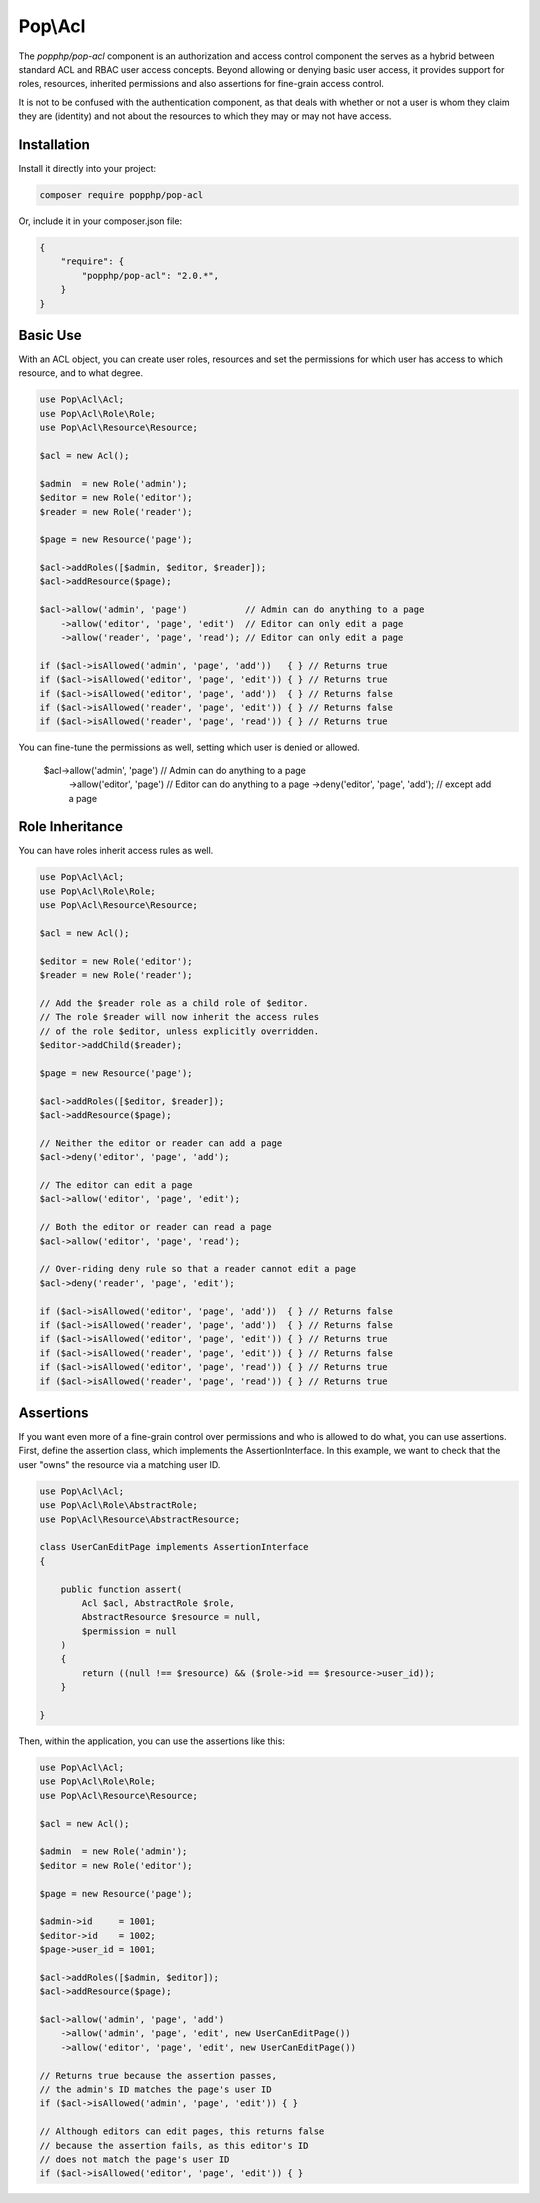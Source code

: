 Pop\\Acl
========

The `popphp/pop-acl` component is an authorization and access control component the serves as a
hybrid between standard ACL and RBAC user access concepts. Beyond allowing or denying basic user
access, it provides support for roles, resources, inherited permissions and also assertions for
fine-grain access control.

It is not to be confused with the authentication component, as that deals with whether or not
a user is whom they claim they are (identity) and not about the resources to which they may or
may not have access.

Installation
------------

Install it directly into your project:

.. code-block:: bash

    composer require popphp/pop-acl

Or, include it in your composer.json file:

.. code-block:: json

    {
        "require": {
            "popphp/pop-acl": "2.0.*",
        }
    }

Basic Use
---------

With an ACL object, you can create user roles, resources and set the permissions for which user
has access to which resource, and to what degree.

.. code-block:: php

    use Pop\Acl\Acl;
    use Pop\Acl\Role\Role;
    use Pop\Acl\Resource\Resource;

    $acl = new Acl();

    $admin  = new Role('admin');
    $editor = new Role('editor');
    $reader = new Role('reader');

    $page = new Resource('page');

    $acl->addRoles([$admin, $editor, $reader]);
    $acl->addResource($page);

    $acl->allow('admin', 'page')           // Admin can do anything to a page
        ->allow('editor', 'page', 'edit')  // Editor can only edit a page
        ->allow('reader', 'page', 'read'); // Editor can only edit a page

    if ($acl->isAllowed('admin', 'page', 'add'))   { } // Returns true
    if ($acl->isAllowed('editor', 'page', 'edit')) { } // Returns true
    if ($acl->isAllowed('editor', 'page', 'add'))  { } // Returns false
    if ($acl->isAllowed('reader', 'page', 'edit')) { } // Returns false
    if ($acl->isAllowed('reader', 'page', 'read')) { } // Returns true

You can fine-tune the permissions as well, setting which user is denied or allowed.

    $acl->allow('admin', 'page')         // Admin can do anything to a page
        ->allow('editor', 'page')        // Editor can do anything to a page
        ->deny('editor', 'page', 'add'); // except add a page

Role Inheritance
----------------

You can have roles inherit access rules as well.

.. code-block:: php

    use Pop\Acl\Acl;
    use Pop\Acl\Role\Role;
    use Pop\Acl\Resource\Resource;

    $acl = new Acl();

    $editor = new Role('editor');
    $reader = new Role('reader');

    // Add the $reader role as a child role of $editor.
    // The role $reader will now inherit the access rules
    // of the role $editor, unless explicitly overridden.
    $editor->addChild($reader);

    $page = new Resource('page');

    $acl->addRoles([$editor, $reader]);
    $acl->addResource($page);

    // Neither the editor or reader can add a page
    $acl->deny('editor', 'page', 'add');

    // The editor can edit a page
    $acl->allow('editor', 'page', 'edit');

    // Both the editor or reader can read a page
    $acl->allow('editor', 'page', 'read');

    // Over-riding deny rule so that a reader cannot edit a page
    $acl->deny('reader', 'page', 'edit');

    if ($acl->isAllowed('editor', 'page', 'add'))  { } // Returns false
    if ($acl->isAllowed('reader', 'page', 'add'))  { } // Returns false
    if ($acl->isAllowed('editor', 'page', 'edit')) { } // Returns true
    if ($acl->isAllowed('reader', 'page', 'edit')) { } // Returns false
    if ($acl->isAllowed('editor', 'page', 'read')) { } // Returns true
    if ($acl->isAllowed('reader', 'page', 'read')) { } // Returns true

Assertions
----------

If you want even more of a fine-grain control over permissions and who is allowed to do what, you can use assertions.
First, define the assertion class, which implements the AssertionInterface. In this example, we want to check
that the user "owns" the resource via a matching user ID.

.. code-block:: php

    use Pop\Acl\Acl;
    use Pop\Acl\Role\AbstractRole;
    use Pop\Acl\Resource\AbstractResource;

    class UserCanEditPage implements AssertionInterface
    {

        public function assert(
            Acl $acl, AbstractRole $role,
            AbstractResource $resource = null,
            $permission = null
        )
        {
            return ((null !== $resource) && ($role->id == $resource->user_id));
        }

    }

Then, within the application, you can use the assertions like this:

.. code-block:: php

    use Pop\Acl\Acl;
    use Pop\Acl\Role\Role;
    use Pop\Acl\Resource\Resource;

    $acl = new Acl();

    $admin  = new Role('admin');
    $editor = new Role('editor');

    $page = new Resource('page');

    $admin->id     = 1001;
    $editor->id    = 1002;
    $page->user_id = 1001;

    $acl->addRoles([$admin, $editor]);
    $acl->addResource($page);

    $acl->allow('admin', 'page', 'add')
        ->allow('admin', 'page', 'edit', new UserCanEditPage())
        ->allow('editor', 'page', 'edit', new UserCanEditPage())

    // Returns true because the assertion passes,
    // the admin's ID matches the page's user ID
    if ($acl->isAllowed('admin', 'page', 'edit')) { }

    // Although editors can edit pages, this returns false
    // because the assertion fails, as this editor's ID
    // does not match the page's user ID
    if ($acl->isAllowed('editor', 'page', 'edit')) { }
